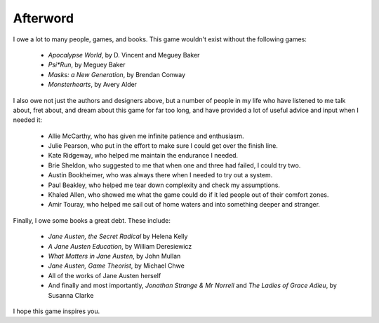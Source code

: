 =========
Afterword
=========

I owe a lot to many people, games, and books. This game wouldn't exist
without the following games:

 * *Apocalypse World*, by D. Vincent and Meguey Baker
 * *Psi\*Run*, by Meguey Baker
 * *Masks: a New Generation*, by Brendan Conway
 * *Monsterhearts*, by Avery Alder

I also owe not just the authors and designers above, but a number of
people in my life who have listened to me talk about, fret about, and
dream about this game for far too long, and have provided a lot of
useful advice and input when I needed it:

 * Allie McCarthy, who has given me infinite patience and enthusiasm.
 * Julie Pearson, who put in the effort to make sure I could get over
   the finish line.
 * Kate Ridgeway, who helped me maintain the endurance I needed.
 * Brie Sheldon, who suggested to me that when one and three had failed,
   I could try two.
 * Austin Bookheimer, who was always there when I needed to try out a
   system.
 * Paul Beakley, who helped me tear down complexity and check my
   assumptions.
 * Khaled Allen, who showed me what the game could do if it led people
   out of their comfort zones.
 * Amir Touray, who helped me sail out of home waters and into something
   deeper and stranger.

Finally, I owe some books a great debt. These include:

 * *Jane Austen, the Secret Radical* by Helena Kelly
 * *A Jane Austen Education*, by William Deresiewicz
 * *What Matters in Jane Austen*, by John Mullan
 * *Jane Austen, Game Theorist*, by Michael Chwe
 * All of the works of Jane Austen herself
 * And finally and most importantly, *Jonathan Strange & Mr Norrell* and
   *The Ladies of Grace Adieu*, by Susanna Clarke

I hope this game inspires you.
